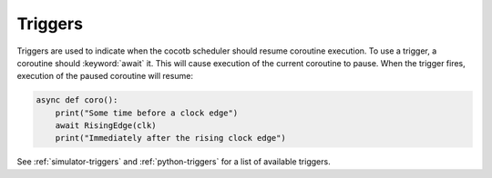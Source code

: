 ********
Triggers
********

Triggers are used to indicate when the cocotb scheduler should resume coroutine execution.
To use a trigger, a coroutine should :keyword:`await` it.
This will cause execution of the current coroutine to pause.
When the trigger fires, execution of the paused coroutine will resume:

.. code-block:: python3

    async def coro():
        print("Some time before a clock edge")
        await RisingEdge(clk)
        print("Immediately after the rising clock edge")

See :ref:`simulator-triggers` and :ref:`python-triggers`
for a list of available triggers.

